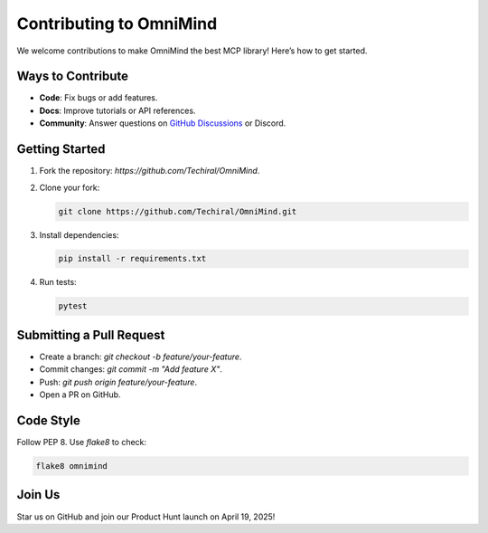 .. _contributing:

Contributing to OmniMind
========================

We welcome contributions to make OmniMind the best MCP library! Here’s how to get started.

Ways to Contribute
------------------

- **Code**: Fix bugs or add features.
- **Docs**: Improve tutorials or API references.
- **Community**: Answer questions on `GitHub Discussions <https://github.com/Techiral/OmniMind/discussions>`_ or Discord.

Getting Started
---------------

1. Fork the repository: `https://github.com/Techiral/OmniMind`.
2. Clone your fork:

   .. code-block:: bash

      git clone https://github.com/Techiral/OmniMind.git

3. Install dependencies:

   .. code-block:: bash

      pip install -r requirements.txt

4. Run tests:

   .. code-block:: bash

      pytest

Submitting a Pull Request
------------------------

- Create a branch: `git checkout -b feature/your-feature`.
- Commit changes: `git commit -m "Add feature X"`.
- Push: `git push origin feature/your-feature`.
- Open a PR on GitHub.

Code Style
----------

Follow PEP 8. Use `flake8` to check:

.. code-block:: bash

   flake8 omnimind

Join Us
-------

Star us on GitHub and join our Product Hunt launch on April 19, 2025!